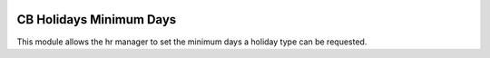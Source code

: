 .. image:: https://img.shields.io/badge/licence-AGPL--3-blue.svg
   :target: http://www.gnu.org/licenses/agpl-3.0-standalone.html
   :alt: License: AGPL-3

========================
CB Holidays Minimum Days
========================

This module allows the hr manager to set the minimum days a holiday type
can be requested.
